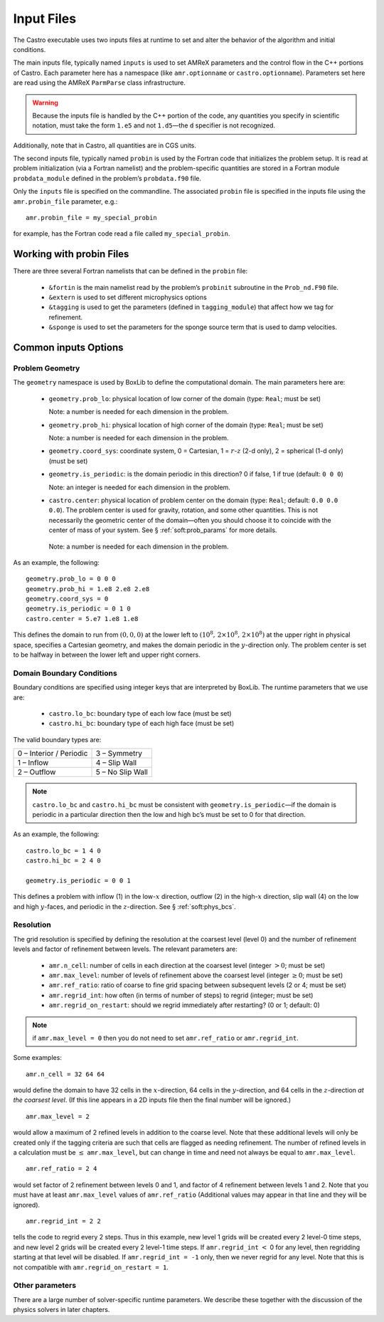 ***********
Input Files
***********

The Castro executable uses two inputs files at runtime to set and
alter the behavior of the algorithm and initial conditions.

The main inputs file, typically named ``inputs`` is used to set AMReX
parameters and the control flow in the C++ portions of Castro. Each
parameter here has a namespace (like ``amr.optionname`` or
``castro.optionname``).  Parameters set here are read using the AMReX
``ParmParse`` class infrastructure.

.. warning:: Because the inputs file is handled by the C++ portion of
   the code, any quantities you specify in scientific notation, must
   take the form ``1.e5`` and not ``1.d5``—the ``d`` specifier is not
   recognized.

Additionally, note that in Castro, all quantities are in CGS units.

The second inputs file, typically named ``probin`` is used by the
Fortran code that initializes the problem setup.  It is read at
problem initialization (via a Fortran namelist) and the
problem-specific quantities are stored in a Fortran module
``probdata_module`` defined in the problem’s ``probdata.f90`` file.

Only the ``inputs`` file is specified on the commandline. The
associated ``probin`` file is specified in the inputs file
using the ``amr.probin_file`` parameter, e.g.::

    amr.probin_file = my_special_probin

for example, has the Fortran code read a file called ``my_special_probin``.

Working with probin Files
=========================

There are three several Fortran namelists that can be defined in the
``probin`` file:

  * ``&fortin`` is the main namelist read by the problem’s
    ``probinit`` subroutine in the ``Prob_nd.F90`` file.

  * ``&extern`` is used to set different microphysics options

  * ``&tagging`` is used to get the parameters (defined in
    ``tagging_module``) that affect how we tag for refinement.

  * ``&sponge`` is used to set the parameters for the sponge source
    term that is used to damp velocities.


Common inputs Options
=====================


Problem Geometry
----------------

The ``geometry`` namespace is used by BoxLib to define the
computational domain. The main parameters here are:

  * ``geometry.prob_lo``: physical location of low corner of the
    domain (type: ``Real``; must be set)

    Note: a number is needed for each dimension in the problem.

  * ``geometry.prob_hi``: physical location of high corner of the
    domain (type: ``Real``; must be set)

    Note: a number is needed for each dimension in the problem.

  * ``geometry.coord_sys``: coordinate system, 0 = Cartesian,
    1 = :math:`r`-:math:`z` (2-d only), 2 = spherical (1-d only) (must be set)

  * ``geometry.is_periodic``: is the domain periodic in this direction?
    0 if false, 1 if true (default: ``0 0 0``)

    Note: an integer is needed for each dimension in the problem.

  * ``castro.center``: physical location of problem center on the
    domain (type: ``Real``; default: ``0.0 0.0 0.0``). The problem
    center is used for gravity, rotation, and some other quantities.
    This is not necessarily the geometric center of the domain—often
    you should choose it to coincide with the center of mass of your
    system. See § :ref:`soft:prob_params` for more details.

   Note: a number is needed for each dimension in the problem.

As an example, the following::

    geometry.prob_lo = 0 0 0
    geometry.prob_hi = 1.e8 2.e8 2.e8
    geometry.coord_sys = 0
    geometry.is_periodic = 0 1 0
    castro.center = 5.e7 1.e8 1.e8

This defines the domain to run from :math:`(0,0,0)` at the lower left to
:math:`(10^8,\, 2\times 10^8,\, 2\times 10^8)` at the upper right in physical
space, specifies a Cartesian geometry, and makes the domain periodic
in the :math:`y`-direction only. The problem center is set to be halfway in
between the lower left and upper right corners.

Domain Boundary Conditions
--------------------------

Boundary conditions are specified using integer keys that are interpreted
by BoxLib. The runtime parameters that we use are:

  * ``castro.lo_bc``: boundary type of each low face (must be set)

  * ``castro.hi_bc``: boundary type of each high face (must be set)

The valid boundary types are:

+-------------------------+------------------+
| 0 – Interior / Periodic | 3 – Symmetry     |
+-------------------------+------------------+
| 1 – Inflow              | 4 – Slip Wall    |
+-------------------------+------------------+
| 2 – Outflow             | 5 – No Slip Wall |
+-------------------------+------------------+

.. note:: ``castro.lo_bc`` and ``castro.hi_bc`` must be consistent
   with ``geometry.is_periodic``—if the domain is periodic in a
   particular direction then the low and high bc’s must be set to 0
   for that direction.

As an example, the following::

    castro.lo_bc = 1 4 0
    castro.hi_bc = 2 4 0

    geometry.is_periodic = 0 0 1

This defines a problem with inflow (1) in the low-\ :math:`x` direction,
outflow (2) in the high-\ :math:`x` direction, slip wall (4) on
the low and high :math:`y`-faces, and periodic in the :math:`z`-direction.
See § :ref:`soft:phys_bcs`.

Resolution
----------

The grid resolution is specified by defining the resolution at the
coarsest level (level 0) and the number of refinement levels and
factor of refinement between levels. The relevant parameters are:

  * ``amr.n_cell``: number of cells in each direction at the coarsest
    level (integer :math:`> 0`; must be set)

  * ``amr.max_level``: number of levels of refinement above the
    coarsest level (integer :math:`\geq 0`; must be set)

  * ``amr.ref_ratio``: ratio of coarse to fine grid spacing
    between subsequent levels (2 or 4; must be set)

  * ``amr.regrid_int``: how often (in terms of number of steps) to
    regrid (integer; must be set)

  * ``amr.regrid_on_restart``: should we regrid immediately after
    restarting? (0 or 1; default: 0)

.. note:: if ``amr.max_level = 0`` then you do not need to set
   ``amr.ref_ratio`` or ``amr.regrid_int``.

Some examples::

    amr.n_cell = 32 64 64

would define the domain to have 32 cells in the :math:`x`-direction, 64 cells
in the :math:`y`-direction, and 64 cells in the :math:`z`-direction *at the
coarsest level*. (If this line appears in a 2D inputs file then the
final number will be ignored.)

::

    amr.max_level = 2

would allow a maximum of 2 refined levels in addition to the coarse
level. Note that these additional levels will only be created only if
the tagging criteria are such that cells are flagged as needing
refinement. The number of refined levels in a calculation must be
:math:`\leq` ``amr.max_level``, but can change in time and need not
always be equal to ``amr.max_level``.

::

    amr.ref_ratio = 2 4

would set factor of 2 refinement between levels 0 and 1, and factor of 4
refinement between levels 1 and 2. Note that you must have at least
``amr.max_level`` values of ``amr.ref_ratio`` (Additional values
may appear in that line and they will be ignored).

::

    amr.regrid_int = 2 2

tells the code to regrid every 2 steps. Thus in this example, new
level 1 grids will be created every 2 level-0 time steps, and new
level 2 grids will be created every 2 level-1 time steps. If
``amr.regrid_int`` :math:`<` 0 for any level, then regridding starting at that
level will be disabled. If ``amr.regrid_int = -1`` only, then we
never regrid for any level. Note that this is not compatible with
``amr.regrid_on_restart = 1``.


Other parameters
----------------

There are a large number of solver-specific runtime parameters. We describe these
together with the discussion of the physics solvers in later chapters.
